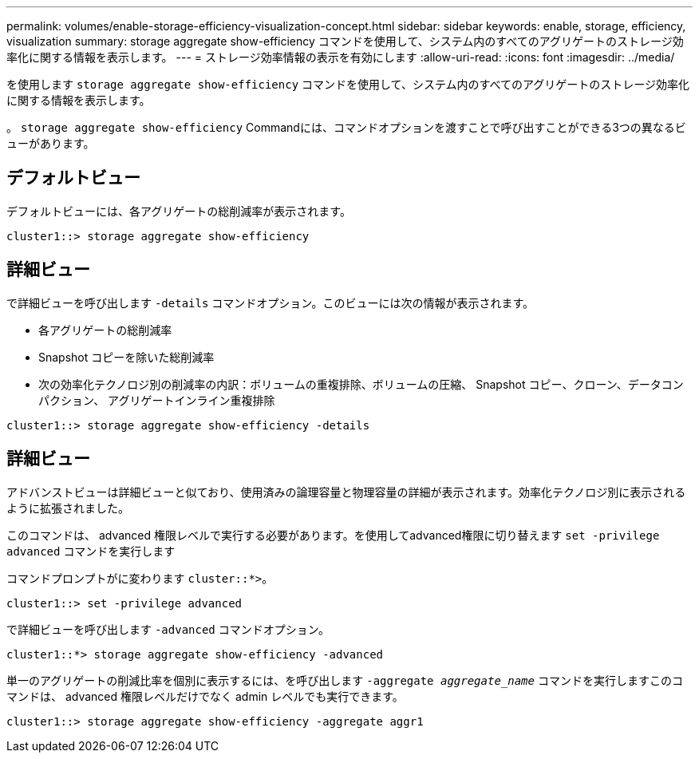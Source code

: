 ---
permalink: volumes/enable-storage-efficiency-visualization-concept.html 
sidebar: sidebar 
keywords: enable, storage, efficiency, visualization 
summary: storage aggregate show-efficiency コマンドを使用して、システム内のすべてのアグリゲートのストレージ効率化に関する情報を表示します。 
---
= ストレージ効率情報の表示を有効にします
:allow-uri-read: 
:icons: font
:imagesdir: ../media/


[role="lead"]
を使用します `storage aggregate show-efficiency` コマンドを使用して、システム内のすべてのアグリゲートのストレージ効率化に関する情報を表示します。

。 `storage aggregate show-efficiency` Commandには、コマンドオプションを渡すことで呼び出すことができる3つの異なるビューがあります。



== デフォルトビュー

デフォルトビューには、各アグリゲートの総削減率が表示されます。

`cluster1::> storage aggregate show-efficiency`



== 詳細ビュー

で詳細ビューを呼び出します `-details` コマンドオプション。このビューには次の情報が表示されます。

* 各アグリゲートの総削減率
* Snapshot コピーを除いた総削減率
* 次の効率化テクノロジ別の削減率の内訳：ボリュームの重複排除、ボリュームの圧縮、 Snapshot コピー、クローン、データコンパクション、 アグリゲートインライン重複排除


`cluster1::> storage aggregate show-efficiency -details`



== 詳細ビュー

アドバンストビューは詳細ビューと似ており、使用済みの論理容量と物理容量の詳細が表示されます。効率化テクノロジ別に表示されるように拡張されました。

このコマンドは、 advanced 権限レベルで実行する必要があります。を使用してadvanced権限に切り替えます `set -privilege advanced` コマンドを実行します

コマンドプロンプトがに変わります `cluster::*>`。

`cluster1::> set -privilege advanced`

で詳細ビューを呼び出します `-advanced` コマンドオプション。

`cluster1::*> storage aggregate show-efficiency -advanced`

単一のアグリゲートの削減比率を個別に表示するには、を呼び出します `-aggregate _aggregate_name_` コマンドを実行しますこのコマンドは、 advanced 権限レベルだけでなく admin レベルでも実行できます。

`cluster1::> storage aggregate show-efficiency -aggregate aggr1`
